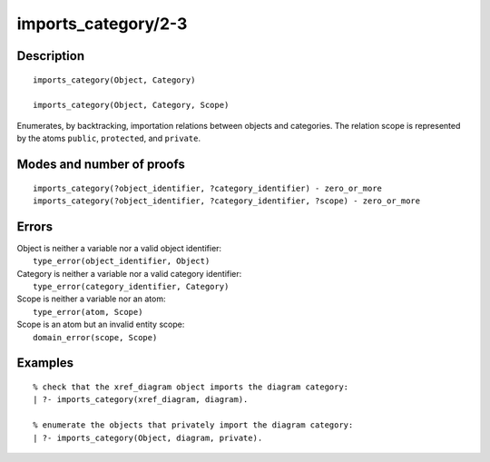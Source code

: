 ..
   This file is part of Logtalk <https://logtalk.org/>  
   Copyright 1998-2019 Paulo Moura <pmoura@logtalk.org>

   Licensed under the Apache License, Version 2.0 (the "License");
   you may not use this file except in compliance with the License.
   You may obtain a copy of the License at

       http://www.apache.org/licenses/LICENSE-2.0

   Unless required by applicable law or agreed to in writing, software
   distributed under the License is distributed on an "AS IS" BASIS,
   WITHOUT WARRANTIES OR CONDITIONS OF ANY KIND, either express or implied.
   See the License for the specific language governing permissions and
   limitations under the License.


.. index:: pair: imports_category/2-3; Built-in predicate
.. _predicates_imports_category_2_3:

imports_category/2-3
====================

Description
-----------

::

   imports_category(Object, Category)

   imports_category(Object, Category, Scope)

Enumerates, by backtracking, importation relations between objects and
categories. The relation scope is represented by the atoms ``public``,
``protected``, and ``private``.

Modes and number of proofs
--------------------------

::

   imports_category(?object_identifier, ?category_identifier) - zero_or_more
   imports_category(?object_identifier, ?category_identifier, ?scope) - zero_or_more

Errors
------

| Object is neither a variable nor a valid object identifier:
|     ``type_error(object_identifier, Object)``
| Category is neither a variable nor a valid category identifier:
|     ``type_error(category_identifier, Category)``
| Scope is neither a variable nor an atom:
|     ``type_error(atom, Scope)``
| Scope is an atom but an invalid entity scope:
|     ``domain_error(scope, Scope)``

Examples
--------

::

   % check that the xref_diagram object imports the diagram category:
   | ?- imports_category(xref_diagram, diagram).

   % enumerate the objects that privately import the diagram category:
   | ?- imports_category(Object, diagram, private).

.. seealso::

   :ref:`predicates_current_category_1`,
   :ref:`predicates_complements_object_2`
